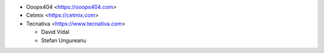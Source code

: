 * Ooops404 <https://ooops404.com>
* Cetmix <https://cetmix.com>
* Tecnativa <https://www.tecnativa.com>

  * David Vidal
  * Stefan Ungureanu
